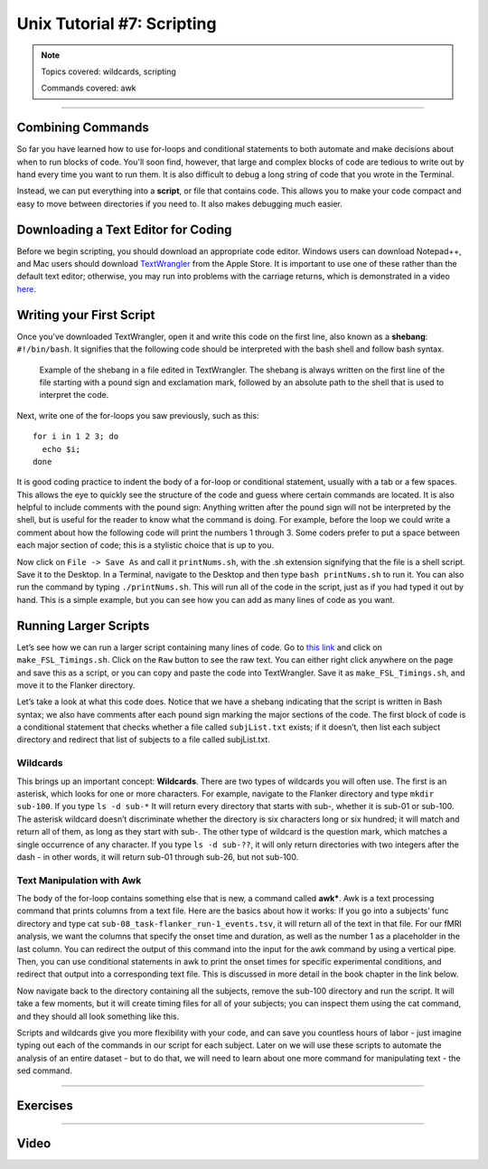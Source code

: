 .. _Unix_07_Scripting:

Unix Tutorial #7: Scripting
================

.. note::
  
  Topics covered: wildcards, scripting
  
  Commands covered: awk

---------------

Combining Commands
***************

So far you have learned how to use for-loops and conditional statements to both automate and make decisions about when to run blocks of code. You'll soon find, however, that large and complex blocks of code are tedious to write out by hand every time you want to run them. It is also difficult to debug a long string of code that you wrote in the Terminal.

Instead, we can put everything into a **script**, or file that contains code. This allows you to make your code compact and easy to move between directories if you need to. It also makes debugging much easier.


Downloading a Text Editor for Coding
****************

Before we begin scripting, you should download an appropriate code editor. Windows users can download Notepad++, and Mac users should download `TextWrangler <https://www.barebones.com/products/textwrangler/>`__ from the Apple Store. It is important to use one of these rather than the default text editor; otherwise, you may run into problems with the carriage returns, which is demonstrated in a video `here <https://www.youtube.com/watch?v=m4p3fYO6dCI>`__.


Writing your First Script
****************

Once you’ve downloaded TextWrangler, open it and write this code on the first line, also known as a **shebang**: ``#!/bin/bash``. It signifies that the following code should be interpreted with the bash shell and follow bash syntax.

.. figure:: TextWrangler_Shebang.png

 Example of the shebang in a file edited in TextWrangler. The shebang is always written on the first line of the file starting with a pound sign and exclamation mark, followed by an absolute path to the shell that is used to interpret the code.

Next, write one of the for-loops you saw previously, such as this:

::

 for i in 1 2 3; do 
   echo $i; 
 done
 
It is good coding practice to indent the body of a for-loop or conditional statement, usually with a tab or a few spaces. This allows the eye to quickly see the structure of the code and guess where certain commands are located. It is also helpful to include comments with the pound sign: Anything written after the pound sign will not be interpreted by the shell, but is useful for the reader to know what the command is doing. For example, before the loop we could write a comment  about how the following code will print the numbers 1 through 3. Some coders prefer to put a space between each major section of code; this is a stylistic choice that is up to you.

Now click on ``File -> Save As`` and call it ``printNums.sh``, with the .sh extension signifying that the file is a shell script. Save it to the Desktop. In a Terminal, navigate to the Desktop and then type ``bash printNums.sh`` to run it. You can also run the command by typing ``./printNums.sh``. This will run all of the code in the script, just as if you had typed it out by hand. This is a simple example, but you can see how you can add as many lines of code as you want.


Running Larger Scripts
***************

Let’s see how we can run a larger script containing many lines of code. Go to `this link <https://www.github.com/andrewjahn/FSL_Scripts>`__ and click on ``make_FSL_Timings.sh``. Click on the ``Raw`` button to see the raw text. You can either right click anywhere on the page and save this as a script, or you can copy and paste the code into TextWrangler. Save it as ``make_FSL_Timings.sh``, and move it to the Flanker directory. 

Let’s take a look at what this code does. Notice that we have a shebang indicating that the script is written in Bash syntax; we also have comments after each pound sign marking the major sections of the code. The first block of code is a conditional statement that checks whether a file called ``subjList.txt`` exists; if it doesn’t, then list each subject directory and redirect that list of subjects to a file called subjList.txt.

Wildcards
^^^^^^^^^^^^^^^

This brings up an important concept: **Wildcards**. There are two types of wildcards you will often use. The first is an asterisk, which looks for one or more characters. For example, navigate to the Flanker directory and type ``mkdir sub-100``. If you type ``ls -d sub-*`` It will return every directory that starts with sub-, whether it is sub-01 or sub-100. The asterisk wildcard doesn’t discriminate whether the directory is six characters long or six hundred; it will match and return all of them, as long as they start with sub-. The other type of wildcard is the question mark, which matches a single occurrence of any character. If you type ``ls -d sub-??``, it will only return directories with two integers after the dash - in other words, it will return sub-01 through sub-26, but not sub-100.

.. figure:: Wildcards_Demo.gif


Text Manipulation with Awk
^^^^^^^^^^^^^^^^

The body of the for-loop contains something else that is new, a command called **awk***. Awk is a text processing command that prints columns from a text file. Here are the basics about how it works: If you go into a subjects’ func directory and type cat ``sub-08_task-flanker_run-1_events.tsv``, it will return all of the text in that file. For our fMRI analysis, we want the columns that specify the onset time and duration, as well as the number 1 as a placeholder in the last column. You can redirect the output of this command into the input for the awk command by using a vertical pipe. Then, you can use conditional statements in awk to print the onset times for specific experimental conditions, and redirect that output into a corresponding text file. This is discussed in more detail in the book chapter in the link below.

Now navigate back to the directory containing all the subjects, remove the sub-100 directory and run the script. It will take a few moments, but it will create timing files for all of your subjects; you can inspect them using the cat command, and they should all look something like this.

Scripts and wildcards give you more flexibility with your code, and can save you countless hours of labor - just imagine typing out each of the commands in our script for each subject. Later on we will use these scripts to automate the analysis of an entire dataset - but to do that, we will need to learn about one more command for manipulating text - the sed command.


-------------

Exercises
************


------------

Video
***********


